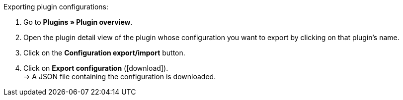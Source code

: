 :icons: font
:docinfodir: /workspace/manual-adoc
:docinfo1:

[.instruction]
Exporting plugin configurations:

. Go to *Plugins » Plugin overview*.
. Open the plugin detail view of the plugin whose configuration you want to export by clicking on that plugin’s name.
. Click on the *Configuration export/import* button.
. Click on *Export configuration* (icon:download[role=purple]). +
→ A JSON file containing the configuration is downloaded.